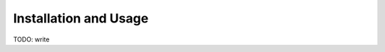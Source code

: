 .. Copyright ©2019 Arthur Gordon-Wright
.. https://github.com/ArthurGW/simplequi
.. simplequi.codeskulptor@gmail.com

.. This file is part of simplequi.

.. simplequi is free software: you can redistribute it and/or modify
   it under the terms of the GNU General Public License as published by
   the Free Software Foundation, either version 3 of the License,
   or (at your option) any later version.
 
.. simplequi is distributed in the hope that it will be useful,
   but WITHOUT ANY WARRANTY; without even the implied warranty of
   MERCHANTABILITY or FITNESS FOR A PARTICULAR PURPOSE.  See the
   GNU General Public License for more details.
 
.. You should have received a copy of the GNU General Public License
   along with simplequi.  If not, see <https://www.gnu.org/licenses/>.

Installation and Usage
======================

TODO: write